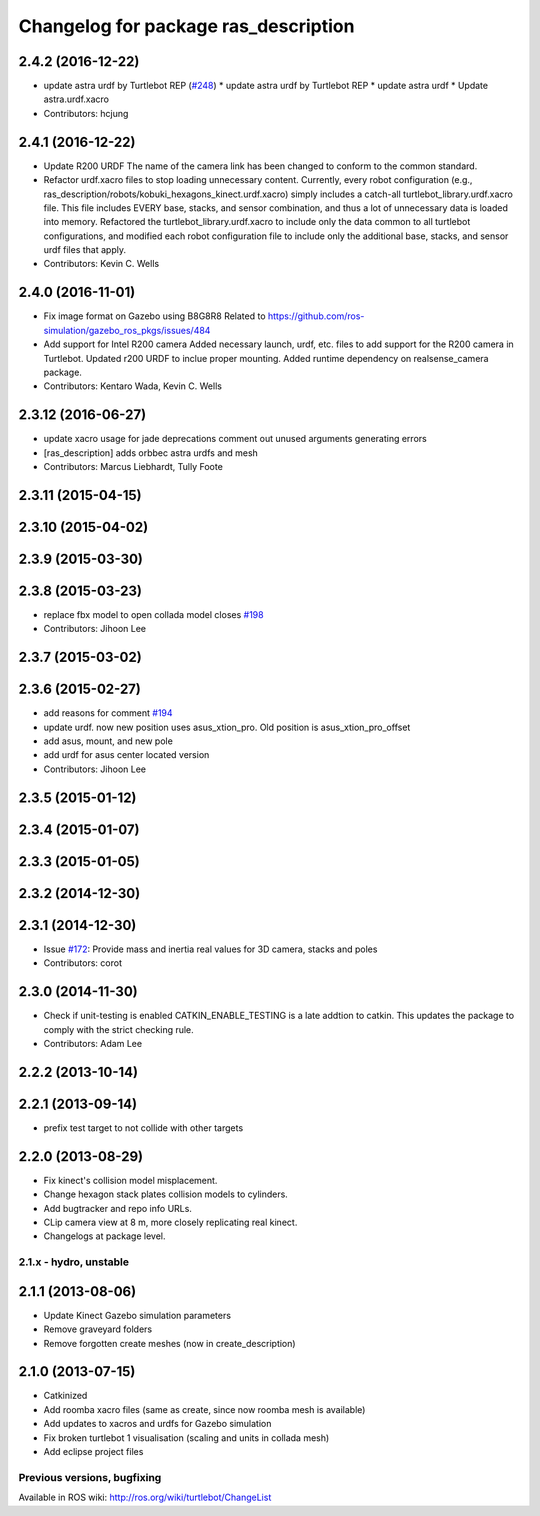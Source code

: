 ^^^^^^^^^^^^^^^^^^^^^^^^^^^^^^^^^^^^^^^^^^^
Changelog for package ras_description
^^^^^^^^^^^^^^^^^^^^^^^^^^^^^^^^^^^^^^^^^^^

2.4.2 (2016-12-22)
------------------
* update astra urdf by Turtlebot REP (`#248 <https://github.com/turtlebot/turtlebot/issues/248>`_)
  * update astra urdf by Turtlebot REP
  * update astra urdf
  * Update astra.urdf.xacro
* Contributors: hcjung

2.4.1 (2016-12-22)
------------------
* Update R200 URDF
  The name of the camera link has been changed to
  conform to the common standard.
* Refactor urdf.xacro files to stop loading unnecessary content.
  Currently, every robot configuration (e.g.,
  ras_description/robots/kobuki_hexagons_kinect.urdf.xacro)
  simply includes a catch-all turtlebot_library.urdf.xacro file.
  This file includes EVERY base, stacks, and sensor combination,
  and thus a lot of unnecessary data is loaded into memory.
  Refactored the turtlebot_library.urdf.xacro to include only
  the data common to all turtlebot configurations, and modified
  each robot configuration file to include only the additional base,
  stacks, and sensor urdf files that apply.
* Contributors: Kevin C. Wells

2.4.0 (2016-11-01)
------------------
* Fix image format on Gazebo using B8G8R8
  Related to https://github.com/ros-simulation/gazebo_ros_pkgs/issues/484
* Add support for Intel R200 camera
  Added necessary launch, urdf, etc. files to
  add support for the R200 camera in Turtlebot.
  Updated r200 URDF to inclue proper mounting.
  Added runtime dependency on realsense_camera package.
* Contributors: Kentaro Wada, Kevin C. Wells

2.3.12 (2016-06-27)
-------------------
* update xacro usage for jade deprecations
  comment out unused arguments generating errors
* [ras_description] adds orbbec astra urdfs and mesh
* Contributors: Marcus Liebhardt, Tully Foote

2.3.11 (2015-04-15)
-------------------

2.3.10 (2015-04-02)
-------------------

2.3.9 (2015-03-30)
------------------

2.3.8 (2015-03-23)
------------------
* replace fbx model to open collada model closes `#198 <https://github.com/turtlebot/turtlebot/issues/198>`_
* Contributors: Jihoon Lee

2.3.7 (2015-03-02)
------------------

2.3.6 (2015-02-27)
------------------
* add reasons for comment `#194 <https://github.com/turtlebot/turtlebot/issues/194>`_
* update urdf. now new position uses asus_xtion_pro. Old position is asus_xtion_pro_offset
* add asus, mount, and new pole
* add urdf for asus center located version
* Contributors: Jihoon Lee

2.3.5 (2015-01-12)
------------------

2.3.4 (2015-01-07)
------------------

2.3.3 (2015-01-05)
------------------

2.3.2 (2014-12-30)
------------------

2.3.1 (2014-12-30)
------------------
* Issue `#172 <https://github.com/turtlebot/turtlebot/issues/172>`_: Provide mass and inertia real values for 3D camera, stacks and poles
* Contributors: corot

2.3.0 (2014-11-30)
------------------
* Check if unit-testing is enabled
  CATKIN_ENABLE_TESTING is a late addtion to catkin. This updates the
  package to comply with the strict checking rule.
* Contributors: Adam Lee

2.2.2 (2013-10-14)
------------------

2.2.1 (2013-09-14)
------------------
* prefix test target to not collide with other targets

2.2.0 (2013-08-29)
------------------
* Fix kinect's collision model misplacement.
* Change hexagon stack plates collision models to cylinders.
* Add bugtracker and repo info URLs.
* CLip camera view at 8 m, more closely replicating real kinect.
* Changelogs at package level.


2.1.x - hydro, unstable
=======================

2.1.1 (2013-08-06)
------------------
* Update Kinect Gazebo simulation parameters
* Remove graveyard folders
* Remove forgotten create meshes (now in create_description)

2.1.0 (2013-07-15)
------------------
* Catkinized
* Add roomba xacro files (same as create, since now roomba mesh is available)
* Add updates to xacros and urdfs for Gazebo simulation
* Fix broken turtlebot 1 visualisation (scaling and units in collada mesh)
* Add eclipse project files


Previous versions, bugfixing
============================

Available in ROS wiki: http://ros.org/wiki/turtlebot/ChangeList

